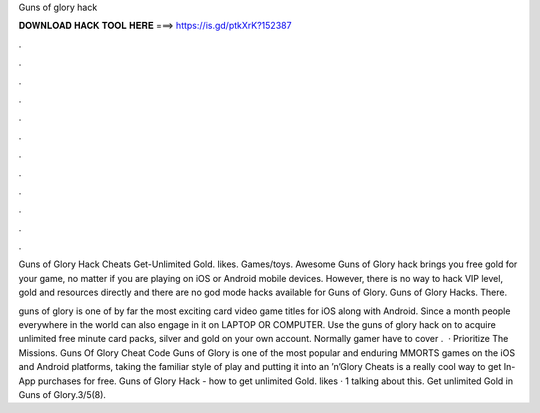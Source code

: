 Guns of glory hack



𝐃𝐎𝐖𝐍𝐋𝐎𝐀𝐃 𝐇𝐀𝐂𝐊 𝐓𝐎𝐎𝐋 𝐇𝐄𝐑𝐄 ===> https://is.gd/ptkXrK?152387



.



.



.



.



.



.



.



.



.



.



.



.

Guns of Glory Hack Cheats Get-Unlimited Gold. likes. Games/toys. Awesome Guns of Glory hack brings you free gold for your game, no matter if you are playing on iOS or Android mobile devices. However, there is no way to hack VIP level, gold and resources directly and there are no god mode hacks available for Guns of Glory. Guns of Glory Hacks. There.

guns of glory is one of by far the most exciting card video game titles for iOS along with Android. Since a month people everywhere in the world can also engage in it on LAPTOP OR COMPUTER. Use the guns of glory hack on  to acquire unlimited free minute card packs, silver and gold on your own account. Normally gamer have to cover .  · Prioritize The Missions. Guns Of Glory Cheat Code Guns of Glory is one of the most popular and enduring MMORTS games on the iOS and Android platforms, taking the familiar style of play and putting it into an ’n’Glory Cheats is a really cool way to get In-App purchases for free. Guns of Glory Hack - how to get unlimited Gold. likes · 1 talking about this. Get unlimited Gold in Guns of Glory.3/5(8).
